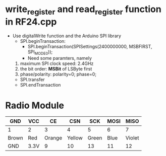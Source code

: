 * write_register and read_register function in RF24.cpp
  - Use digitalWrite function and the Arduino SPI library
    + SPI.beginTransaction: 
      - SPI.beginTransaction(SPISettings(2400000000, MSBFIRST, SPI_MODE0));
      - Need some paramters, namely
	1) maximum SPI clock speed: 2.4GHz
	2) the bit order: *MSBit* of LSByte first
	3) phase/polarity: polarity=0; phase=0;
    
    + SPI.transfer
    + SPI.endTransaction
* Radio Module
  |-------+------+--------+--------+-------+------+--------|
  | GND   | VCC  |     CE |    CSN |   SCK | MOSI |   MISO |
  |-------+------+--------+--------+-------+------+--------|
  | 1     | 2    |      3 |      4 |     5 |    6 |      7 |
  |-------+------+--------+--------+-------+------+--------|
  | Brown | Red  | Orange | Yellow | Green | Blue | Violet |
  |-------+------+--------+--------+-------+------+--------|
  | GND   | 3.3V |      9 |     10 |    13 |   11 |     12 |
  |-------+------+--------+--------+-------+------+--------|

